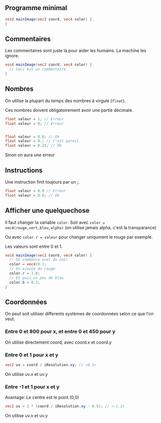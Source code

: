 ** Programme minimal

#+BEGIN_SRC glsl
  void mainImage(vec2 coord, vec4 color) {
  }
#+END_SRC

** Commentaires

Les commentaires sont juste là pour aider les humains. La machine les ignore.

#+BEGIN_SRC glsl
  void mainImage(vec2 coord, vec4 color) {
    // Ceci est un commentaire.
  }
#+END_SRC

** Nombres

On utilise la plupart du temps des nombres à virgule (~float~).

Ces nombres doivent obligatoirement avoir une partie décimale.

#+BEGIN_SRC glsl
  float valeur = 1; // Erreur
  float valeur = 0; // Erreur


  float valeur = 0.0; // Ok
  float valeur = 0.; // C'est pareil
  float valeur = 0.25; // Ok
#+END_SRC

Sinon on aura une erreur

** Instructions

Une instruction finit toujours par un ;.

#+BEGIN_SRC glsl
  float valeur = 0.0 // Erreur
  float valeur = 0.0; // Ok
#+END_SRC


** Afficher une quelquechose

Il faut changer la variable ~color~. Soit avec =color = vec4(rouge,vert,bleu,alpha)= (on utilise jamais alpha, c'est la transparance)

Ou avec ~color.r = valeur~ pour changer uniqument le rouge par exemple.

Les valeurs sont entre 0 et 1.

#+BEGIN_SRC glsl
  void mainImage(vec2 coord, vec4 color) {
    // On commence avec du noir
    color = vec4(0.);
    // On ajoute du rouge
    color.r = 1.0;
    // Et puis un peu de bleu
    color.b = 0.3;
  }
#+END_SRC

** Coordonnées

   On peut soit utiliser differents systèmes de coordonnées selon ce que l'on veut.

*** Entre 0 et 800 pour x, et entre 0 et 450 pour y

    On utilise directement coord, avec coord.x et coord.y

*** Entre 0 et 1 pour x et y

#+BEGIN_SRC glsl
    vec2 uv = coord / iResolution.xy; // <0,1>
#+END_SRC
  
    On utilise uv.x et uv.y

*** Entre -1 et 1 pour x et y

    Avantage: Le centre est le point (0,0)

#+BEGIN_SRC glsl
    vec2 uv = 2 * (coord / iResolution.xy - 0.5); // <-1,1>
#+END_SRC

    On utilise uv.x et uv.y
